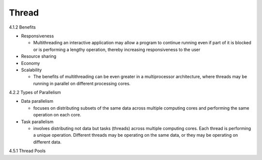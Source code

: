 Thread
======

4.1.2 Benefits

- Responsiveness

  - Multithreading an interactive application may allow a program to continue running even if part of it is blocked or is performing a lengthy operation, thereby increasing responsiveness to the user

- Resource sharing

- Economy

- Scalability

  - The benefits of multithreading can be even greater in a multiprocessor architecture, where threads may be running in parallel on different processing cores.



4.2.2 Types of Parallelism

- Data parallelism

  - focuses on distributing subsets of the same data across multiple computing cores and performing the same operation on each core.


- Task parallelism

  - involves distributing not data but tasks (threads) across multiple computing cores. Each thread is performing a unique operation. Different threads may be operating on the same data, or they may be operating on different data.


4.5.1 Thread Pools


